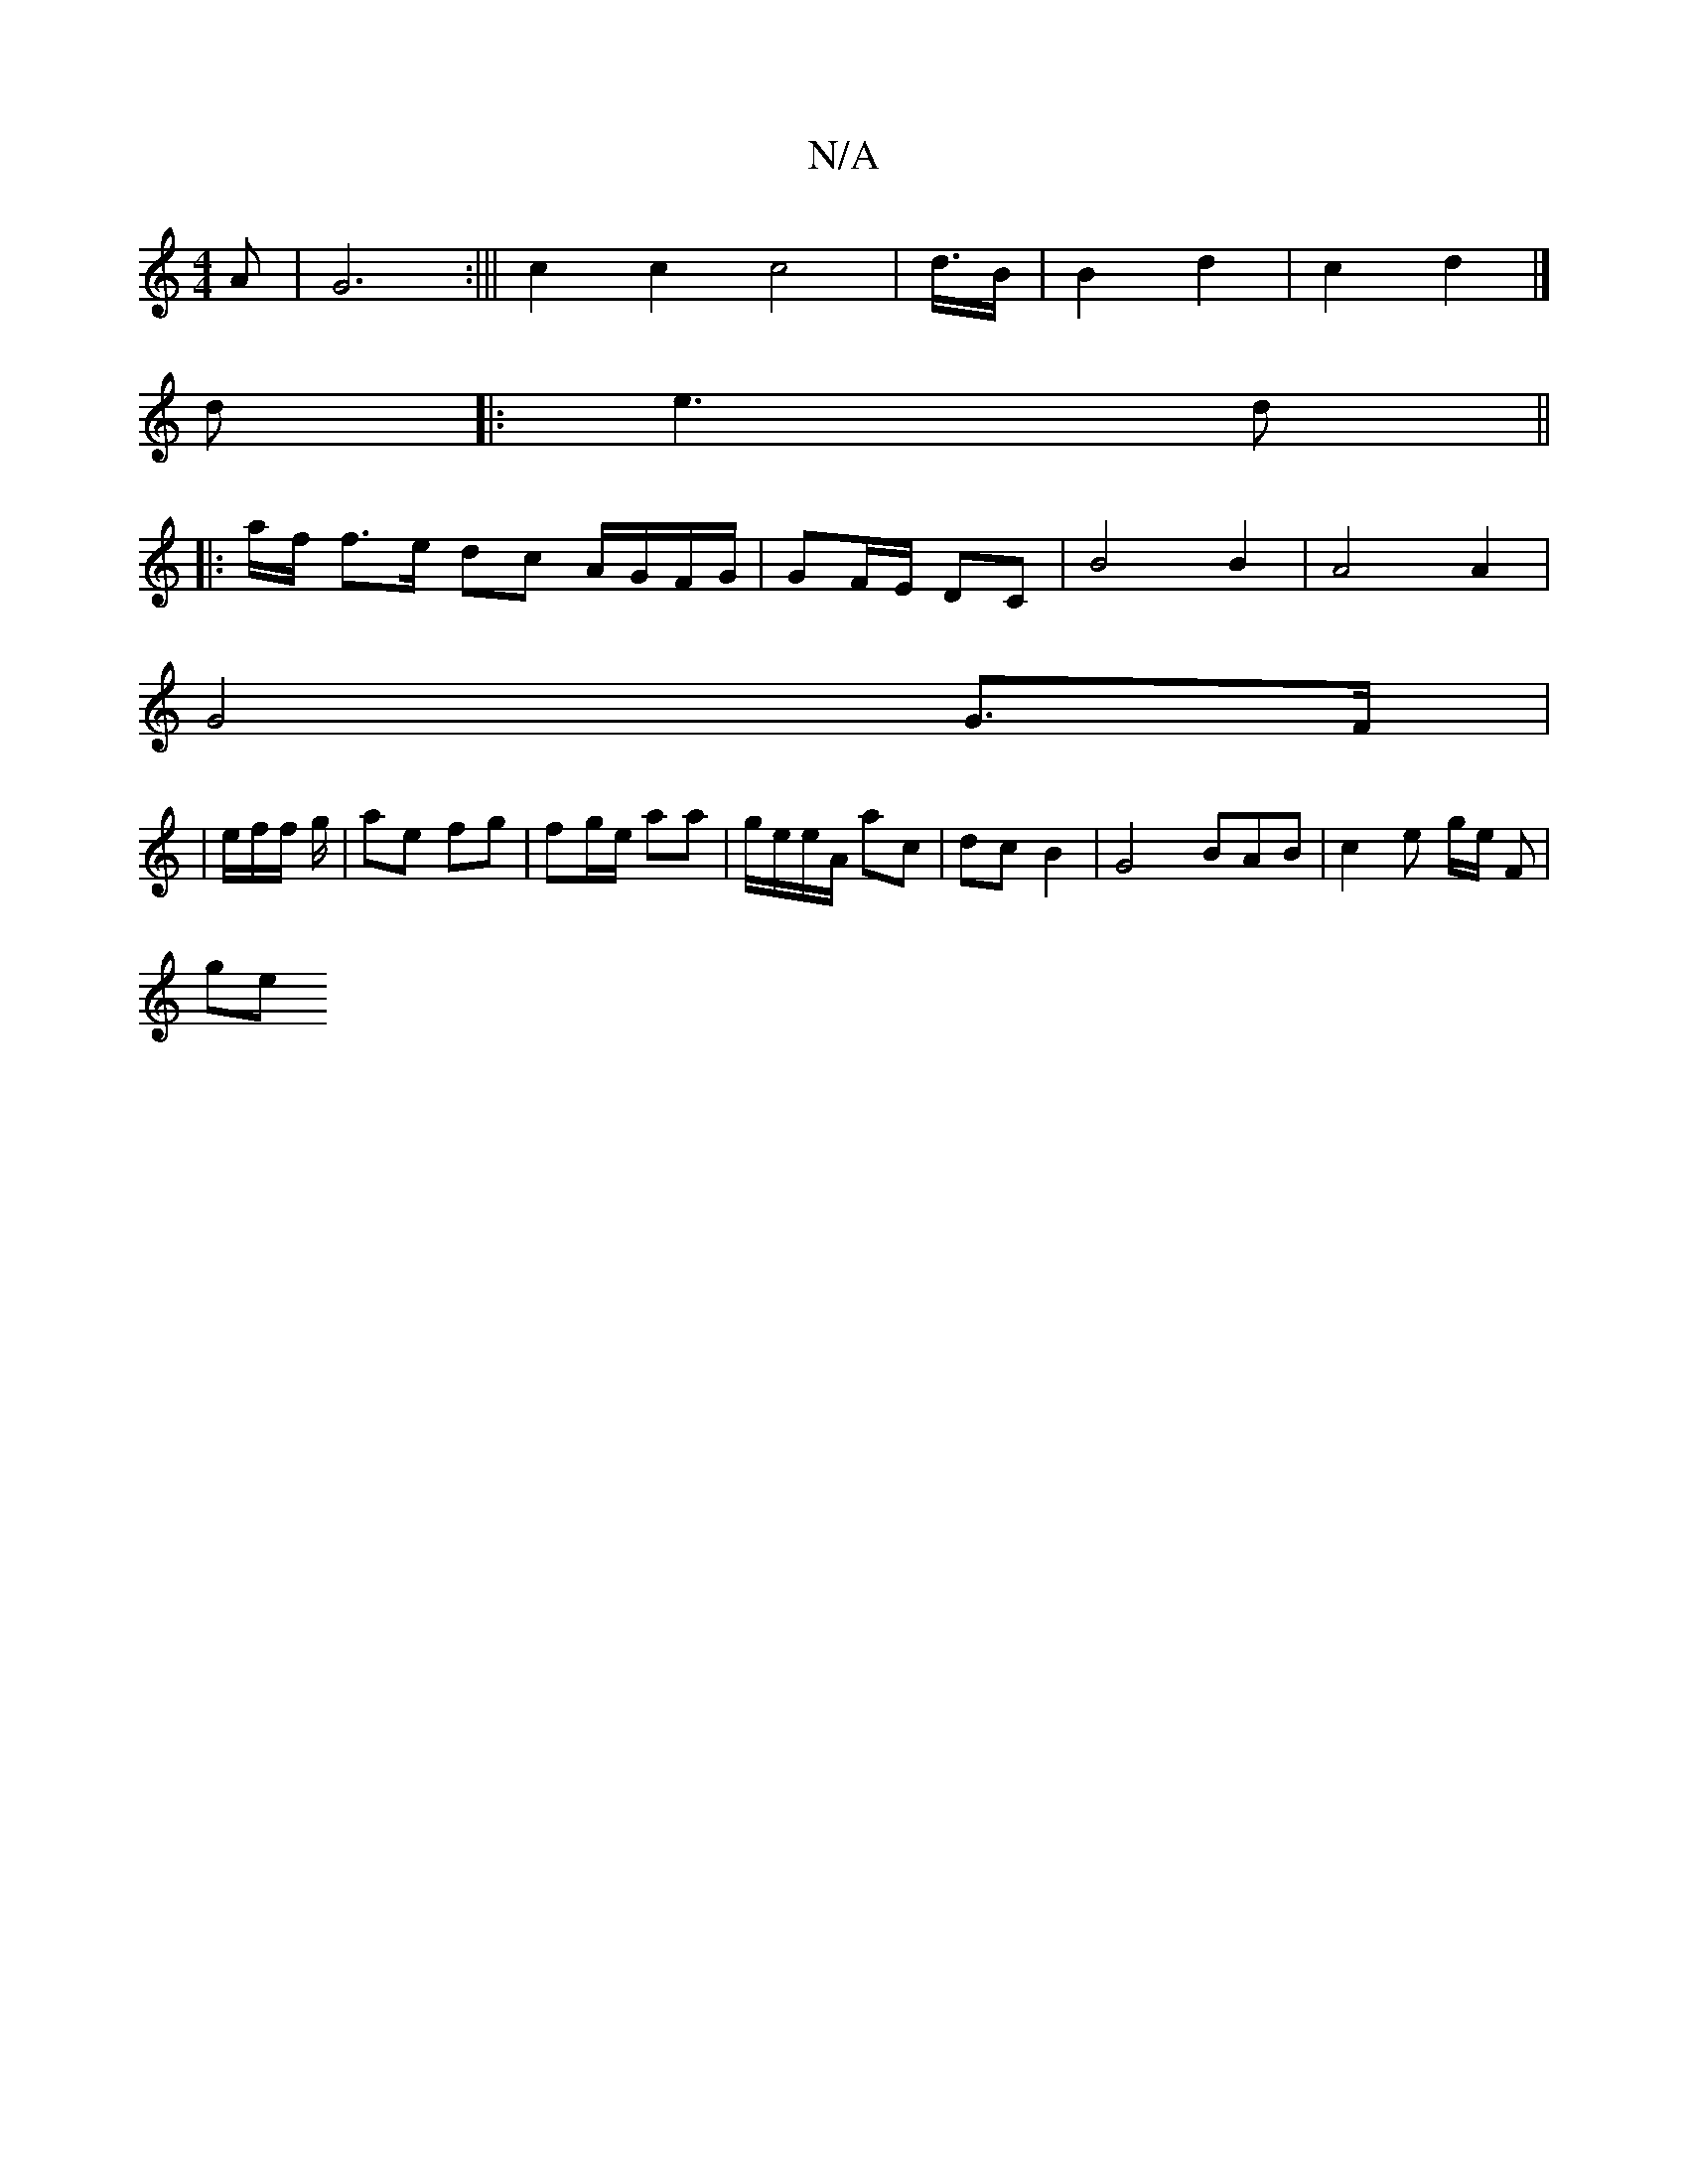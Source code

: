 X:1
T:N/A
M:4/4
R:N/A
K:Cmajor
A | G6:||| c2c2c4|d3/4B/ | B2 d2 | c2 d2 |]
d|:e3 d||
|: a/f/ f>e dc A/G/F/G/ | GF/E/ DC | B4 B2 | A4 A2 |
G4 G>F |
|e/2f/2f1/2 g/ |ae fg | fg/e/ aa | g/e/e/A/ ac | dc B2 | G4 BAB | c2 e g/2e/2 F |
ge